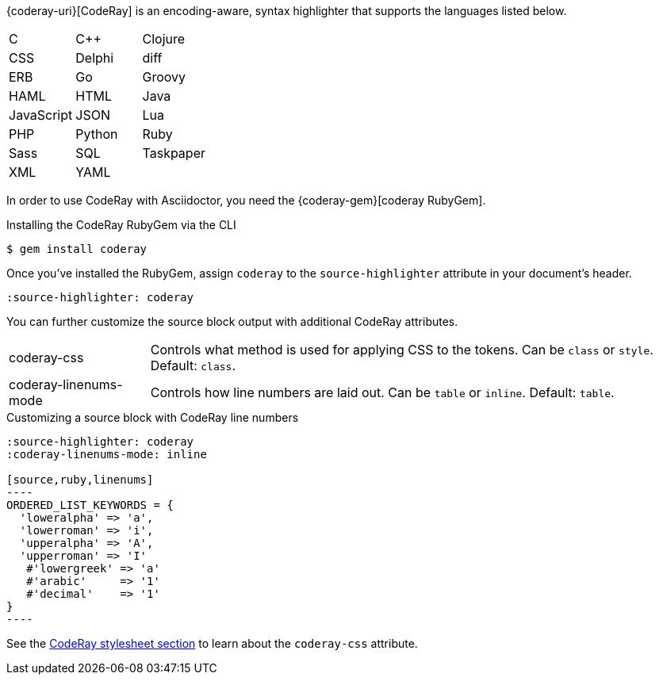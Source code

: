 ////
Included in:

- user-manual: Source Code Highlighting: CodeRay installation

:coderay-uri:
:coderay-gem: https://rubygems.org/gems/coderay
////

{coderay-uri}[CodeRay] is an encoding-aware, syntax highlighter that supports the languages listed below.

[cols=3,grid=none,frame=none]
|===

| C
| C++
| Clojure

| CSS
| Delphi
| diff

| ERB
| Go
| Groovy

| HAML
| HTML
| Java

| JavaScript
| JSON
| Lua

| PHP
| Python
| Ruby

| Sass
| SQL
| Taskpaper

| XML
| YAML
|

|===

In order to use CodeRay with Asciidoctor, you need the {coderay-gem}[coderay RubyGem].

.Installing the CodeRay RubyGem via the CLI
[source,console]
....
$ gem install coderay
....

Once you've installed the RubyGem, assign `coderay` to the `source-highlighter` attribute in your document's header.

[source]
----
:source-highlighter: coderay
----

You can further customize the source block output with additional CodeRay attributes.

[horizontal]
coderay-css::
Controls what method is used for applying CSS to the tokens. Can be `class` or `style`. Default: `class`.
coderay-linenums-mode::
Controls how line numbers are laid out. Can be `table` or `inline`. Default: `table`.

.Customizing a source block with CodeRay line numbers
[source]
....
:source-highlighter: coderay
:coderay-linenums-mode: inline

[source,ruby,linenums]
----
ORDERED_LIST_KEYWORDS = {
  'loweralpha' => 'a',
  'lowerroman' => 'i',
  'upperalpha' => 'A',
  'upperroman' => 'I'
   #'lowergreek' => 'a'
   #'arabic'     => '1'
   #'decimal'    => '1'
}
----
....

See the <<user-manual#hl-css,CodeRay stylesheet section>> to learn about the `coderay-css` attribute.

////
Note: I'm not getting this to work. Need to come back and do some quality assurance.
////

